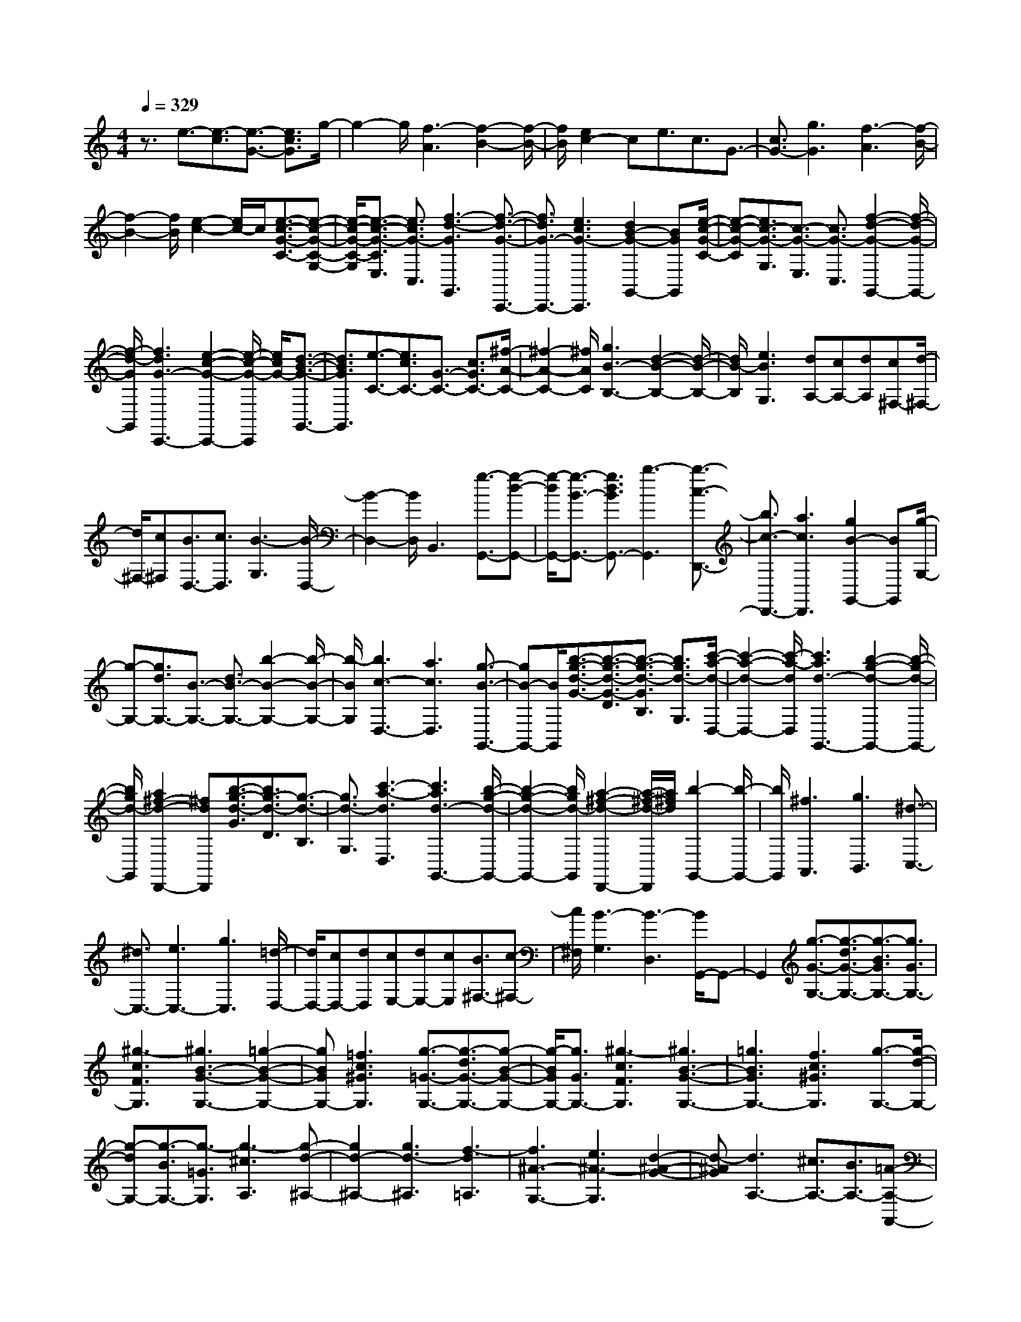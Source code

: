 % input file /home/ubuntu/MusicGeneratorQuin/training_data/scarlatti/K327.MID
X: 1
T: 
M: 4/4
L: 1/8
Q:1/4=329
K:C % 0 sharps
%(C) John Sankey 1998
%%MIDI program 6
%%MIDI program 6
%%MIDI program 6
%%MIDI program 6
%%MIDI program 6
%%MIDI program 6
%%MIDI program 6
%%MIDI program 6
%%MIDI program 6
%%MIDI program 6
%%MIDI program 6
%%MIDI program 6
z3/2e3/2-[e3/2-c3/2][e3/2-G3/2-] [e3/2c3/2G3/2]g/2-|g2- g/2[f3-A3][f2-B2-][f/2-B/2-]|[f/2B/2][e2c2-]ce3/2c3/2G3/2-|[c3/2G3/2-][g3G3][f3-A3][f/2-B/2-]|
[f2-B2-] [f/2B/2][e2-c2-][e/2c/2-]c/2[e3/2-c3/2-G3/2-C3/2-][e-c-G-C-G,-]|[e/2-c/2-G/2-C/2-G,/2][e3/2-c3/2-G3/2-C3/2E,3/2] [e3/2c3/2G3/2-C,3/2][f3-d3-G3G,,3][f3/2-d3/2-G3/2-C,,3/2-]|[f3/2d3/2G3/2-C,,3/2-][e3c3G3-C,,3][d2B2-G2-G,,2-][BGG,,][e/2-c/2-G/2-C/2-]|[e-c-G-C][e3/2c3/2-G3/2-G,3/2][c3/2-G3/2-E,3/2] [c3/2G3/2-C,3/2][f2-d2-G2-G,,2-][f/2-d/2-G/2-G,,/2-]|
[f/2-d/2-G/2G,,/2][f3d3G3-C,,3-][e2-c2-G2-C,,2-][e/2-c/2-G/2-C,,/2] [e/2c/2G/2-][d3/2-B3/2-G3/2-G,,3/2-]|[d3/2B3/2G3/2G,,3/2][e3/2-C3/2-][e3/2c3/2C3/2-][G3/2-C3/2-] [c3/2G3/2C3/2-][^f/2-A/2-C/2-]|[^f2-A2-C2-] [^f/2A/2C/2][g3B3-B,3-][d2-B2-B,2-][d/2-B/2-B,/2-]|[d/2B/2-B,/2][e3B3G,3][dA,-][cA,-][dA,][c^F,-][d/2-^F,/2-]|
[d/2^F,/2-][c^F,][B3/2D,3/2-][c3/2D,3/2][B3-G,3][B/2-D,/2-]|[B2-D,2-] [B/2D,/2]B,,3[g3/2-G,,3/2-][g-d-G,,-]|[g/2-d/2G,,/2-][g3/2-B3/2-G,,3/2-] [g3/2d3/2B3/2G,,3/2-][b3-G,,3][b3/2-c3/2-D,,3/2-]|[b3/2c3/2-D,,3/2-][a3c3D,,3][g2B2-G,,2-][BG,,][g/2-G,/2-]|
[g-G,-][g3/2d3/2G,3/2-][B3/2-G,3/2-] [d3/2B3/2-G,3/2-][b2-B2-G,2-][b/2-B/2-G,/2-]|[b/2-B/2G,/2][b3c3-D,3-][a3c3D,3][g3/2-B3/2-G,,3/2-]|[gB-G,,-][B/2G,,/2][b3/2-g3/2-d3/2-G3/2-][b3/2-g3/2-d3/2-G3/2-D3/2][b3/2-g3/2-d3/2-G3/2B,3/2] [b3/2g3/2d3/2-G,3/2][c'/2-a/2-d/2-D,/2-]|[c'2-a2-d2-D,2-] [c'/2-a/2-d/2D,/2][c'3a3d3-G,,3-][b2-g2-d2-G,,2-][b/2-g/2-d/2-G,,/2-]|
[b/2g/2d/2-G,,/2][a2^f2-d2-D,,2-][^fdD,,][b3/2-g3/2-d3/2-G3/2][b3/2g3/2-d3/2-D3/2][g3/2-d3/2-B,3/2]|[g3/2d3/2-G,3/2][c'3-a3-d3D,3][c'3a3d3-G,,3-][b/2-g/2-d/2-G,,/2-]|[b2-g2-d2-G,,2-] [b/2g/2d/2-G,,/2][a2-^f2-d2-D,,2-][a/2-^f/2-d/2-D,,/2][a/2^f/2d/2][b2-G,,2-][b/2-G,,/2-]|[b/2G,,/2][^f3A,,3][g3B,,3][^d3/2-C,3/2-]|
[^d3/2C,3/2-][e3C,3-][g3C,3][=d/2-D,/2-]|[d/2D,/2-][cD,-][dD,][cE,-][dE,-][cE,][B3/2^F,3/2-][c-^F,-]|[c/2^F,/2][B3-G,3][B3-D,3][B/2G,,/2-]G,,-|G,,2 [g3/2-G3/2-G,3/2-][g3/2-d3/2G3/2-G,3/2-][g3/2-B3/2G3/2G,3/2-][g3/2G3/2G,3/2-]|
[^g3-c3F3G,3][^g3B3-G3-G,3-] [=g2-B2-G2-G,2-]|[gBGG,-][=f3c3^G3G,3] [g3/2-=G3/2-G,3/2-][g3/2-d3/2G3/2-G,3/2-][g-B-G-G,-]|[g/2-B/2G/2G,/2-][g3/2G3/2G,3/2-] [^g3-c3F3G,3][^g3B3-G3-G,3-]|[=g3B3G3G,3-][f3c3^G3G,3] [g3/2-G,3/2-][g/2-d/2-G,/2-]|
[g-dG,-][g3/2-B3/2G,3/2-][g3/2-=G3/2G,3/2] [g3-^c3A,3][g-d-^A,-]|[g2d2-^A,2-] [g3d3-^A,3][f3-d3=A,3]|[f3^A3-G,3-][e3^A3-G,3] [d2-^A2-G2-]|[d-^AG][d3A,3-] [^c3/2A,3/2-][B3/2A,3/2-][=A-A,-A,,-]|
[A3/2A,3/2-A,,3/2-][A,/2A,,/2-] A,,/2[a3/2-A3/2-A,3/2-] [a3/2-e3/2A3/2-A,3/2-][a3/2-^c3/2A3/2A,3/2-][a-A-A,-]|[a/2A/2A,/2-][^a3-d3G3A,3][^a3^c3-A3-A,3-][=a3/2-^c3/2-A3/2-A,3/2-]|[a3/2^c3/2A3/2A,3/2-][g3d3^A3A,3][a3/2-=A3/2-A,3/2-] [a3/2-e3/2A3/2-A,3/2-][a/2-^c/2-A/2-A,/2-]|[a-^cAA,-][a3/2A3/2A,3/2-][^a3-d3G3A,3][^a2-^c2-A2-A,2-][^a/2-^c/2-A/2-A,/2-]|
[^a/2^c/2-A/2-A,/2-][=a3^c3A3A,3-][g3-d3^A3A,3][g3/2-=c3/2-=A3/2-A,3/2-]|[g3/2c3/2-A3/2-A,3/2-][^f3c3A3A,3][g3^d3-G3][a/2-^d/2-^F/2-]|[a2-^d2-^F2-] [a/2-^d/2^F/2-][a3-=d3^F3][a2-c2-D2-][a/2-c/2-D/2-]|[a/2-c/2D/2][a3d3-G3-][^a3d3-G3][=a3/2-d3/2-D3/2-]|
[a3/2d3/2-D3/2][^f3d3^D3-][ac-^D-][gc-^D-][ac-^D-][g/2-c/2-^D/2-]|[g/2c/2-^D/2-][^fc-^D-][gc^D][g3-d3-=D3-][g2-d2-D2-D,2-][g/2-d/2-D/2-D,/2-]|[g/2d/2-D/2-D,/2-][a2d2-D2-D,2-][dD-D,]D/2 [a3/2-^f3/2-d3/2-D3/2][a3/2-^f3/2-d3/2-A,3/2][a-^f-d-^F,-]|[a/2-^f/2-d/2-^F,/2][a3/2^f3/2d3/2-D,3/2] [c'3-a3-d3D,,3][c'3a3d3-G,,3-]|
[b3g3d3-G,,3][a2^f2-d2-D,,2-][^fdD,,] [a3/2-^f3/2-d3/2-D3/2][a/2-^f/2-d/2-A,/2-]|[a-^f-d-A,][a3/2-^f3/2-d3/2-^F,3/2][a3/2^f3/2d3/2-D,3/2] [c'3-a3-d3D,,3][c'-a-d-G,,-]|[c'2a2d2-G,,2-] [b3g3d3-G,,3][a2^f2-d2-D,,2-][^fdD,,]|[a3/2-^f3/2-d3/2-D3/2][a3/2-^f3/2-d3/2-A,3/2][a3/2-^f3/2-d3/2-^F,3/2][a3/2^f3/2d3/2-D,3/2] [c'2-a2-d2-D,,2-]|
[c'-a-dD,,][c'3a3d3-G,,3] [b3/2d3/2-A,,3/2-][a3/2d3/2-A,,3/2][g-d-B,,-]|[g/2d/2-B,,/2-][^f3/2d3/2B,,3/2] [eC,-][^fC,-] [gC,][^f3/2D,3/2-][e3/2D,3/2-]|[d3/2D,3/2-D,,3/2-][c3/2D,3/2D,,3/2][B3/2-G3/2][B3/2-D3/2] [B3/2-B,3/2][B/2-G,/2-]|[BG,-][g3G,3G,,3] [e3/2-c3/2-G3/2][e3/2-c3/2-E3/2][e-c-C-]|
[e/2-c/2-C/2][e3/2c3/2-G,3/2-] [g3c3G,3G,,3][d3/2-B3/2-G3/2][d3/2-B3/2-D3/2]|[d3/2-B3/2-B,3/2][d3/2B3/2-G,3/2-][g3B3G,3G,,3] [e3/2-c3/2-G3/2][e/2-c/2-E/2-]|[e-c-E][e3/2-c3/2-C3/2][e3/2c3/2-G,3/2-] [g3c3G,3G,,3][d-B-G-]|[d/2-B/2-G/2][d3/2-B3/2-D3/2] [d3/2-B3/2-B,3/2][d3/2B3/2-G,3/2-][g3B3G,3G,,3]|
[e3c3C,3][d3B3D,3-] [c2-A2-D,2-D,,2-]|[cAD,D,,][B3/2-G3/2][B3/2-D3/2] [B3/2-B,3/2][B3/2G,3/2-][g-G,-G,,-]|[g2G,2G,,2] [e3/2-c3/2-G3/2][e3/2-c3/2-E3/2][e3/2-c3/2-C3/2][e3/2c3/2-G,3/2-]|[g3c3G,3G,,3][d3/2-B3/2-G3/2][d3/2-B3/2-D3/2] [d3/2-B3/2-B,3/2][d/2-B/2-G,/2-]|
[dB-G,-][g3B3G,3G,,3] [e3/2-c3/2-G3/2][e3/2-c3/2-E3/2][e-c-C-]|[e/2-c/2-C/2][e3/2c3/2-G,3/2-] [g3c3G,3G,,3][d3/2-B3/2-G3/2][d3/2-B3/2-D3/2]|[d3/2-B3/2-B,3/2][d3/2B3/2-G,3/2-][g3B3G,3G,,3] [e2-c2-C,2-]|[ecC,][d3B3D,3-] [c3A3D,3D,,3][B-G-G,,-]|
[B2G2-G,,2] [c3G3-A,,3][d3G3B,,3]|[cG-C,-][BG-C,-] [AG-C,][B3G3D,3-] [A2-^F2-D,2-D,,2-]|[A^FD,D,,][AG,,-] [GG,,-][AG,,-] [G4-G,,4-]|[G/2G,,/2-]G,,2z/2[g3/2-G,,3/2-][g3/2-d3/2G,,3/2-] [g3/2-B3/2G,,3/2-][g/2-G/2-G,,/2-]|
[gGG,,-][=f3-^G3G,,3] [f3=G3G,,3-][^d-c-G,,-]|[^d2c2G,,2-] [=d2-B2-G,,2-] [d/2B/2-G,,/2-][B/2G,,/2][g3/2-G,,3/2-][g3/2-d3/2G,,3/2-]|[g3/2-B3/2G,,3/2-][g3/2G3/2G,,3/2-][f3-^G3G,,3] [f2-=G2-G,,2-]|[fGG,,-][^d3c3G,,3-] [=d2-B2-G,,2-] [d/2B/2-G,,/2-][B/2G,,/2]z/2[g/2-C,,/2-]|
[g-C,,-][g3/2-e3/2C,,3/2-][g3/2-c3/2C,,3/2-] [g3/2G3/2C,,3/2-][g2-^A2-C,,2-][g/2-^A/2-C,,/2-]|[g/2-^A/2C,,/2][g3^G3-C,3-][f3^G3C,3-][e3/2-=G3/2-C,3/2-]|[eG-C,-][G/2C,/2-][g3/2-C,3/2-C,,3/2-][g3/2-e3/2C,3/2-C,,3/2-][g3/2-c3/2C,3/2-C,,3/2-] [g3/2G3/2C,3/2-C,,3/2-][g/2-^A/2-C,/2-C,,/2-]|[g2-^A2-C,2-C,,2-] [g/2-^A/2C,/2C,,/2][g3^G3-C,3-][f2-^G2-C,2-][f/2-^G/2-C,/2-]|
[f/2^G/2C,/2-][e2-=G2-C,2-][e/2G/2-C,/2-][G/2C,/2][f3/2-F,,3/2-][f3/2-c3/2F,,3/2-][f3/2-=A3/2F,,3/2-]|[f3/2=F3/2F,,3/2-][^d3-c3-F,,3][^d3c3F,,3-][=d/2-^A/2-F,,/2-]|[d2-^A2-F,,2-] [d/2^A/2F,,/2-][c2-=A2-F,,2-][c/2A/2-F,,/2-][A/2F,,/2]z/2 [^a3/2-^A,,3/2-][^a/2-f/2-^A,,/2-]|[^a-f^A,,-][^a3/2-d3/2^A,,3/2-][^a3/2^A3/2^A,,3/2-] [^g3-f3-^A,,3][^g-f-^A,,-]|
[^g2f2^A,,2-] [=g3^d3^A,,3-][f2-=d2-^A,,2-][f/2d/2-^A,,/2-][d/2^A,,/2]|[g3/2-^D,3/2-][g3/2-^d3/2^D,3/2-][g3/2-^A3/2^D,3/2-][g3/2G3/2^D,3/2] [g2-G2-^D2-]|[g-G^D][g3^G3-F3-=D3-] [f3^G3-F3-D3][^d-^G-F-C-]|[^d2^G2-F2-C2] [=d3-^G3F3^A,3-][d3-=G3^D3^A,3-]|
[d3-F3=D3^A,3][d3G3^D3-] [g3/2-^D3/2][g/2-=D/2-]|[g-D][g3/2-C3/2][g3/2-^A,3/2] [g3^G,3-][f-^G,-]|[f/2^G,/2-][^d3/2^G,3/2-] [=d3/2F3/2-^G,3/2-][c3/2F3/2-^G,3/2][B3F3=G,3-]|[c3^D3G,3-][d3=D3G,3] [^d2-c2-C2-]|
[^dcC][f3=d3B,3] [^d3-c3-C3][^d-c-G,-]|[^d2c2G,2-] [^d3/2=d3/2B3/2-G,3/2-][c3/2B3/2-G,3/2-][B/2-G,/2-][d2B2-G,2-][B/2G,/2]|z/2[d3/2-B3/2-G3/2] [d3/2-B3/2-D3/2][d3/2-B3/2-B,3/2][d3/2B3/2G,3/2][f3/2-d3/2-G,,3/2-]|[f3/2-d3/2-G,,3/2][f3d3C,,3-][e3c3C,,3][d/2-B/2-G,,/2-]|
[d3/2B3/2-G,,3/2-][BG,,][d3/2-B3/2-G3/2] [d3/2-B3/2-D3/2][d3/2-B3/2-B,3/2][d-B-G,-]|[d/2B/2G,/2][f3-d3-G,,3][f3d3C,,3-][e3/2-c3/2-C,,3/2-]|[e3/2c3/2C,,3/2][d2B2-G,,2-][BG,,][d3/2-B3/2-G3/2] [d3/2-B3/2-D3/2][d/2-B/2-B,/2-]|[d-B-B,][d3/2B3/2G,3/2][f3d3G,,3][e2-c2-C2-C,2-][e/2-c/2-C/2-C,/2-]|
[e/2c/2-C/2C,/2][f3c3-D3=D,3][g3c3E3E,3][fc-=F,-][e/2-c/2-F,/2-]|[e/2c/2-F,/2-][dc-F,][e3c3G,3-][d3B3G,3G,,3][c/2-C/2-]|[c-C][c3/2-G,3/2][e3/2-c3/2-E,3/2] [e3/2c3/2-C,3/2-][g2-c2-C,2-C,,2-][g/2-c/2-C,/2-C,,/2-]|[g/2c/2C,/2C,,/2][=A3/2-C3/2] [A3/2-=A,3/2][c3/2-A3/2-F,3/2][c3/2A3/2-C,3/2-][f3/2-A3/2-C,3/2-C,,3/2-]|
[f3/2A3/2C,3/2C,,3/2][G3/2-C3/2][G3/2-G,3/2][c3/2-G3/2-E,3/2] [c3/2G3/2-C,3/2-][e/2-G/2-C,/2-C,,/2-]|[e2-G2-C,2-C,,2-] [e/2G/2C,/2C,,/2][A3/2-C3/2] [A3/2-A,3/2][c3/2-A3/2-F,3/2][c-A-C,-]|[c/2A/2-C,/2-][f3A3C,3C,,3][G3/2-C3/2][G3/2-G,3/2][c3/2-G3/2-E,3/2]|[c3/2G3/2C,3/2-][e3C,3C,,3][d3F3F,3][c/2-E/2-G,/2-]|
[c2-E2-G,2-] [c/2E/2G,/2-][B3D3G,3G,,3][c3/2-C3/2][c-G,-]|[c/2-G,/2][c3/2-E,3/2] [c3/2C,3/2-][c'3-C,3C,,3][c'3/2-=a3/2-C3/2]|[c'3/2-a3/2A,3/2][c'3/2-f3/2-F,3/2][c'3/2f3/2C,3/2-][c'3-C,3C,,3][c'/2-g/2-C/2-]|[c'-g-C][c'3/2-g3/2G,3/2][c'3/2-e3/2-E,3/2] [c'3/2e3/2C,3/2-][c'2-C,2-C,,2-][c'/2-C,/2-C,,/2-]|
[c'/2-C,/2C,,/2][c'3/2-a3/2-C3/2] [c'3/2-a3/2A,3/2][c'3/2-f3/2-F,3/2][c'3/2f3/2C,3/2-][c'3/2-C,3/2-C,,3/2-]|[c'3/2-C,3/2C,,3/2][c'3/2-g3/2-C3/2][c'3/2-g3/2G,3/2][c'3/2-e3/2-E,3/2] [c'3/2e3/2C,3/2-][c'/2-C,/2-C,,/2-]|[c'2-C,2-C,,2-] [c'/2C,/2C,,/2][a3F,,3][g3/2G,,3/2-][f-G,,-]|[f/2G,,/2][e3/2B,,3/2-] [d3/2B,,3/2][e3/2-C,3/2-][g-eC,-] [g/2C,/2][B3/2-D,3/2-]|
[d-BD,-][d/2D,/2][c3/2-E,3/2-][e-cE,-] [e/2E,/2][F3/2-F,3/2-] [d-FF,-][d/2-F,/2][d/2-E/2-G,/2-]|[d/2E/2-G,/2-][E/2-G,/2-][c-EG,-] [c/2-G,/2-][cD-G,-G,,-][D-G,-G,,-][B/2-D/2G,/2-G,,/2-][B/2-G,/2G,,/2]B[C3/2-C,,3/2-]|[C8-C,,8-]|[C8-C,,8-]|
[C8-C,,8-]|[C3C,,3]
